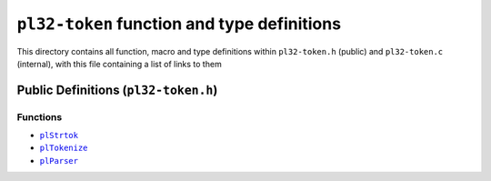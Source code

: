 *********************************************
``pl32-token`` function and type definitions
*********************************************

This directory contains all function, macro and type definitions within
``pl32-token.h`` (public) and ``pl32-token.c`` (internal), with this file
containing a list of links to them

Public Definitions (``pl32-token.h``)
--------------------------------------

Functions
=========

* |plStrtok|_
* |plTokenize|_
* |plParser|_

.. |plStrtok| replace:: ``plStrtok``
.. |plTokenize| replace:: ``plTokenize``
.. |plParser| replace:: ``plParser``

.. _plStrtok: plstrtok.rst
.. _plTokenize: pltokenize.rst
.. _plParser: plparser.rst
